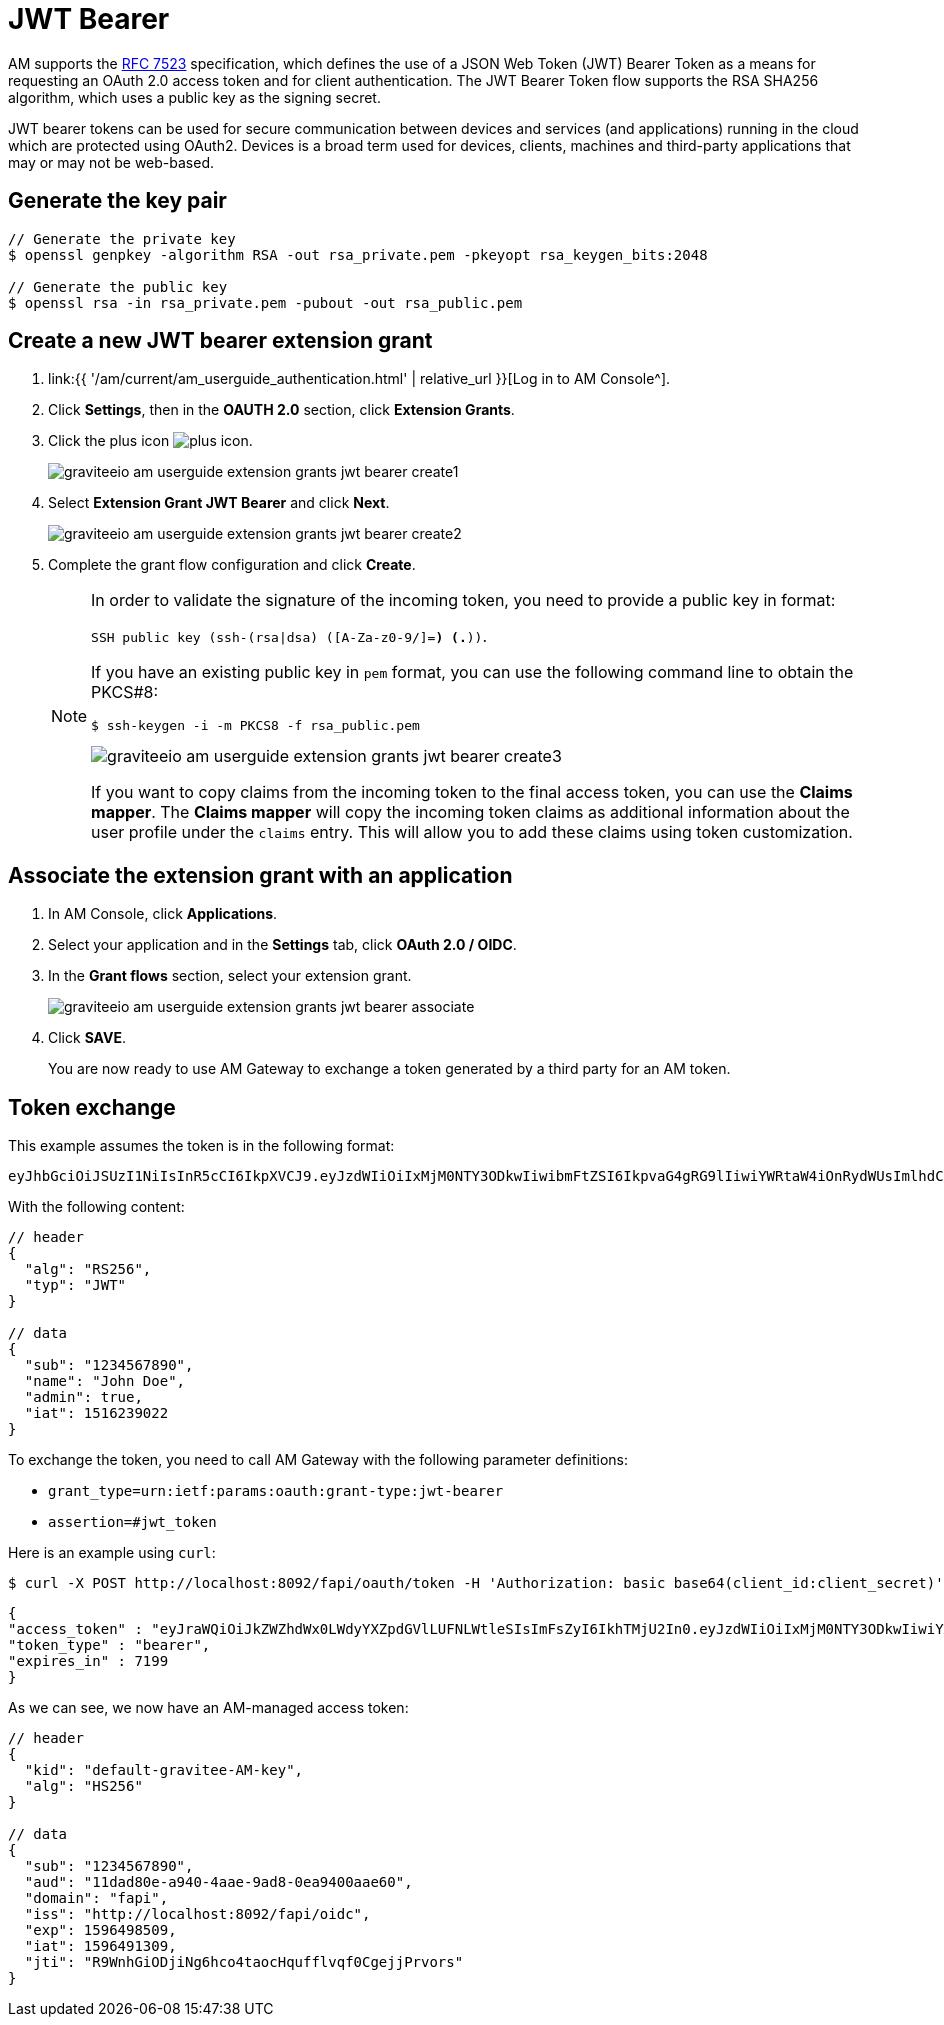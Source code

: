 = JWT Bearer
:page-sidebar: am_3_x_sidebar
:page-permalink: am/current/am_userguide_extension_grants_jwt_bearer.html
:page-folder: am/user-guide
:page-layout: am

AM supports the link:https://tools.ietf.org/html/rfc7523[RFC 7523^] specification, which defines the
use of a JSON Web Token (JWT) Bearer Token as a means for requesting an OAuth 2.0 access token and for client
authentication. The JWT Bearer Token flow supports the RSA SHA256 algorithm, which uses a public key as the
signing secret.

JWT bearer tokens can be used for secure communication between devices and services (and applications) running in
the cloud which are protected using OAuth2. Devices is a broad term used for devices, clients, machines and
third-party applications that may or may not be web-based.

== Generate the key pair

[source,shell]
....
// Generate the private key
$ openssl genpkey -algorithm RSA -out rsa_private.pem -pkeyopt rsa_keygen_bits:2048

// Generate the public key
$ openssl rsa -in rsa_private.pem -pubout -out rsa_public.pem
....

== Create a new JWT bearer extension grant

. link:{{ '/am/current/am_userguide_authentication.html' | relative_url }}[Log in to AM Console^].
. Click *Settings*, then in the *OAUTH 2.0* section, click *Extension Grants*.
. Click the plus icon image:icons/plus-icon.png[role="icon"].
+
image::am/current/graviteeio-am-userguide-extension-grants-jwt-bearer-create1.png[]
. Select *Extension Grant JWT Bearer* and click *Next*.
+
image::am/current/graviteeio-am-userguide-extension-grants-jwt-bearer-create2.png[]
+
. Complete the grant flow configuration and click *Create*.
+
[NOTE]
====
In order to validate the signature of the incoming token, you need to provide a public key in format:

`SSH public key (ssh-(rsa|dsa) ([A-Za-z0-9/+]+=*) (.*))`.

If you have an existing public key in `pem` format, you can use the following command line to obtain the PKCS#8:

[source,shell]
....
$ ssh-keygen -i -m PKCS8 -f rsa_public.pem
....

image::am/current/graviteeio-am-userguide-extension-grants-jwt-bearer-create3.png[]

If you want to copy claims from the incoming token to the final access token, you can use the *Claims mapper*.
The *Claims mapper* will copy the incoming token claims as additional information about the user profile under the `claims` entry. This will allow you to add these claims using token customization.
====

== Associate the extension grant with an application

. In AM Console, click *Applications*.
. Select your application and in the *Settings* tab, click *OAuth 2.0 / OIDC*.
. In the *Grant flows* section, select your extension grant.
+
image::am/current/graviteeio-am-userguide-extension-grants-jwt-bearer-associate.png[]
+
. Click *SAVE*.
+
You are now ready to use AM Gateway to exchange a token generated by a third party for an AM token.

== Token exchange

This example assumes the token is in the following format:

[source,shell]
....
eyJhbGciOiJSUzI1NiIsInR5cCI6IkpXVCJ9.eyJzdWIiOiIxMjM0NTY3ODkwIiwibmFtZSI6IkpvaG4gRG9lIiwiYWRtaW4iOnRydWUsImlhdCI6MTUxNjIzOTAyMn0.eC6XIImo6WMhm2oQXksgYN6iRMWmE3aQwPYabM3iUICojEhtPZn9Ifk7KZMPFUa78Ijl42YWEBG0Z_hr7yuQy9YHcT1tEkkG2OGKBr5x_BwiWVwZvYaQA-dP08wriXOqEx-v-xB-z6qHOS8lpo_d6LvYrTXkslCaX1A3HZMT2-MQjmJvVUDQM6wID_5L-XiJuSEk36fx-f7TuCWfzPXgrRgCG5sg2vv74sn-HGUVUMZlTwBxvj_itxYuu-M5L5l7YSkNITPaPgK4TD4qwOCOfYKKpKEe4RV0GDrV_Sf7_Ps1qextkpGtRztr90fsuooQKaJSVaE_d7BDEpkLe7Ss7w
....

With the following content:

[source,json]
....
// header
{
  "alg": "RS256",
  "typ": "JWT"
}

// data
{
  "sub": "1234567890",
  "name": "John Doe",
  "admin": true,
  "iat": 1516239022
}
....

To exchange the token, you need to call AM Gateway with the following parameter definitions:

* `grant_type=urn:ietf:params:oauth:grant-type:jwt-bearer`
* `assertion=#jwt_token`

Here is an example using `curl`:

[source,shell]
....
$ curl -X POST http://localhost:8092/fapi/oauth/token -H 'Authorization: basic base64(client_id:client_secret)' -d "grant_type=urn:ietf:params:oauth:grant-type:jwt-bearer&assertion=eyJhbGciOiJSUzI1NiIsInR5cCI6IkpXVCJ9.eyJzdWIiOiIxMjM0NTY3ODkwIiwibmFtZSI6IkpvaG4gRG9lIiwiYWRtaW4iOnRydWUsImlhdCI6MTUxNjIzOTAyMn0.eC6XIImo6WMhm2oQXksgYN6iRMWmE3aQwPYabM3iUICojEhtPZn9Ifk7KZMPFUa78Ijl42YWEBG0Z_hr7yuQy9YHcT1tEkkG2OGKBr5x_BwiWVwZvYaQA-dP08wriXOqEx-v-xB-z6qHOS8lpo_d6LvYrTXkslCaX1A3HZMT2-MQjmJvVUDQM6wID_5L-XiJuSEk36fx-f7TuCWfzPXgrRgCG5sg2vv74sn-HGUVUMZlTwBxvj_itxYuu-M5L5l7YSkNITPaPgK4TD4qwOCOfYKKpKEe4RV0GDrV_Sf7_Ps1qextkpGtRztr90fsuooQKaJSVaE_d7BDEpkLe7Ss7w"
....

[source,json]
....
{
"access_token" : "eyJraWQiOiJkZWZhdWx0LWdyYXZpdGVlLUFNLWtleSIsImFsZyI6IkhTMjU2In0.eyJzdWIiOiIxMjM0NTY3ODkwIiwiYXVkIjoiMTFkYWQ4MGUtYTk0MC00YWFlLTlhZDgtMGVhOTQwMGFhZTYwIiwiZG9tYWluIjoiZmFwaSIsImlzcyI6Imh0dHA6XC9cL2xvY2FsaG9zdDo4MDkyXC9mYXBpXC9vaWRjIiwiZXhwIjoxNTk2NDk4NTA5LCJpYXQiOjE1OTY0OTEzMDksImp0aSI6IlI5V25oR2lPRGppTmc2aGNvNHRhb2NIcXVmZmx2cWYwQ2dlampQcnZvcnMifQ.SYls19XDhFG3UuPNFMWOA-F1Dtc_1_v4FtqFU0Evnss",
"token_type" : "bearer",
"expires_in" : 7199
}
....

As we can see, we now have an AM-managed access token:

[source,json]
....
// header
{
  "kid": "default-gravitee-AM-key",
  "alg": "HS256"
}

// data
{
  "sub": "1234567890",
  "aud": "11dad80e-a940-4aae-9ad8-0ea9400aae60",
  "domain": "fapi",
  "iss": "http://localhost:8092/fapi/oidc",
  "exp": 1596498509,
  "iat": 1596491309,
  "jti": "R9WnhGiODjiNg6hco4taocHqufflvqf0CgejjPrvors"
}
....
